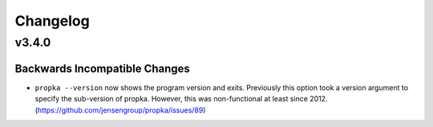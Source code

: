 *********
Changelog
*********

v3.4.0
======

Backwards Incompatible Changes
------------------------------

* ``propka --version`` now shows the program version and exits. Previously this
  option took a version argument to specify the sub-version of propka. However,
  this was non-functional at least since 2012.
  (https://github.com/jensengroup/propka/issues/89)

